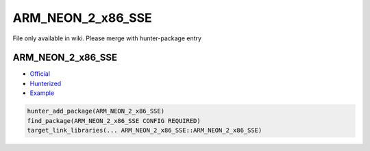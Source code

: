 .. spelling::

    ARM_NEON_2_x86_SSE

.. _pkg.ARM_NEON_2_x86_SSE:

ARM_NEON_2_x86_SSE
==================

File only available in wiki.
Please merge with hunter-package entry

ARM\_NEON\_2\_x86\_SSE
~~~~~~~~~~~~~~~~~~~~~~

-  `Official <https://github.com/intel/ARM_NEON_2_x86_SSE>`__
-  `Hunterized <https://github.com/hunter-packages/ARM_NEON_2_x86_SSE>`__
-  `Example <https://github.com/ruslo/hunter/blob/master/examples/ARM_NEON_2_x86_SSE/CMakeLists.txt>`__

.. code-block:: cmake

    hunter_add_package(ARM_NEON_2_x86_SSE)
    find_package(ARM_NEON_2_x86_SSE CONFIG REQUIRED)
    target_link_libraries(... ARM_NEON_2_x86_SSE::ARM_NEON_2_x86_SSE)
